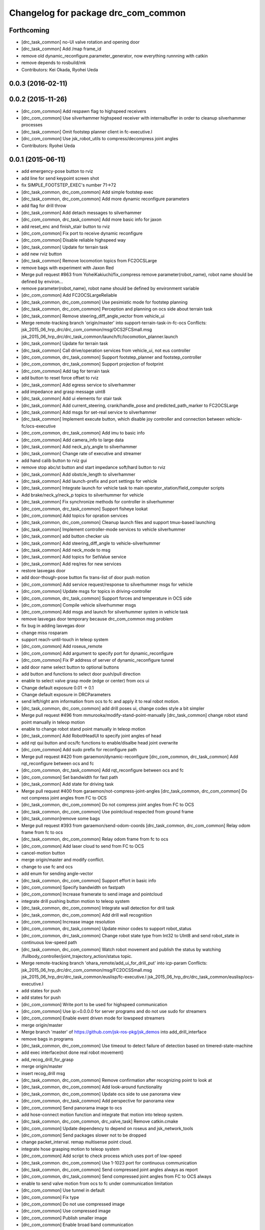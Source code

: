 ^^^^^^^^^^^^^^^^^^^^^^^^^^^^^^^^^^^^
Changelog for package drc_com_common
^^^^^^^^^^^^^^^^^^^^^^^^^^^^^^^^^^^^

Forthcoming
-----------
* [drc_task_common] no-UI valve rotation and opening door
* [drc_task_common] Add /map frame_id
* remove old dynamic_reconfigure.parameter_generator, now everything runnning with catkin
* remove depends to rosbuild/mk
* Contributors: Kei Okada, Ryohei Ueda

0.0.3 (2016-02-11)
------------------

0.0.2 (2015-11-26)
------------------
* [drc_com_common] Add respawn flag to highspeed receivers
* [drc_com_common] Use silverhammer highspeed receiver with internalbuffer in
  order to cleanup silverhammer processes
* [drc_task_common] Omit footstep planner client in fc-executive.l
* [drc_com_common] Use jsk_robot_utils to compress/decompress joint angles
* Contributors: Ryohei Ueda

0.0.1 (2015-06-11)
------------------
* add emergency-pose button to rviz
* add line for send keypoint screen shot
* fix SIMPLE_FOOTSTEP_EXEC's number 71->72
* [drc_task_common, drc_com_common] Add simple footstep exec
* [drc_task_common, drc_com_common]  Add more dynamic reconfigure parameters
* add flag for drill throw
* [drc_task_common] Add detach messages to silverhammer
* [drc_com_common, drc_task_common] Add more basic info for jaxon
* add reset_enc and finish_stair button to rviz
* [drc_com_common] Fix port to receive dynamic reconfigure
* [drc_com_common] Disable reliable highspeed way
* [drc_task_common] Update for terrain task
* add new rviz button
* [drc_task_common] Remove locomotion topics from FC2OCSLarge
* remove bags with experiment with Jaxon Red
* Merge pull request #863 from YoheiKakiuchi/fix_compress
  remove parameter(robot_name), robot name should be defined by environ…
* remove parameter(robot_name), robot name should be defined by environment variable
* [drc_com_common] Add FC2OCSLargeReliable
* [drc_task_common, drc_com_common] Use pesimistic mode for footstep planning
* [drc_task_common, drc_com_common] Perception and planning on ocs side about terrain task
* [drc_task_common] Remove steering_diff_angle_vector from vehicle_ui
* Merge remote-tracking branch 'origin/master' into support-terrain-task-in-fc-ocs
  Conflicts:
  jsk_2015_06_hrp_drc/drc_com_common/msg/OCS2FCSmall.msg
  jsk_2015_06_hrp_drc/drc_task_common/launch/fc/locomotion_planner.launch
* [drc_task_common] Update for terrain task
* [drc_task_common] Call drive/operation services from vehicle_ui, not eus controller
* [drc_com_common, drc_task_common] Support footstep_planner and footstep_controller
* [drc_com_common, drc_task_common] Support projection of footprint
* [drc_com_common] Add tag for terrain task
* add button to reset force offset to rviz
* [drc_task_common] Add egress service to silverhammer
* add impedance and grasp message uint8
* [drc_task_common] Add ui elements for stair task
* [drc_task_common] Add current_steering, crank/handle_pose and
  predicted_path_marker to FC2OCSLarge
* [drc_task_common] Add msgs for set-real service to silverhammer
* [drc_task_common] Implement execute button, which disable joy controller and connection between vehicle-fc/ocs-executive
* [drc_com_common, drc_task_common] Add imu to basic info
* [drc_com_common] Add camera_info to large data
* [drc_task_common] Add neck_p/y_angle to silverhammer
* [drc_task_common] Change rate of executive and streamer
* add hand calib button to rviz gui
* remove stop abc/st button and start impedance soft/hard button to rviz
* [drc_task_common] Add obstcle_length to silverhammer
* [drc_task_common] Add launch-prefix and port settings for vehicle
* [drc_task_common] Integrate launch for vehicle task to main operator_station/field_computer scripts
* Add brake/neck_y/neck_p topics to silverhummer for vehicle
* [drc_task_common] Fix synchronize methods for controller in silverhummer
* [drc_com_common, drc_task_common] Support fisheye lookat
* [drc_com_common] Add topics for opration services
* [drc_task_common, drc_com_common] Cleanup launch files and support
  tmux-based launching
* [drc_task_common] Implement controller-mode services to vehicle silverhummer
* [drc_task_common] add button checker uis
* [drc_task_common] Add steering_diff_angle to vehicle-silverhummer
* [drc_task_common] Add neck_mode to msg
* [drc_task_common] Add topics for SetValue service
* [drc_task_common] Add req/res for new services
* restore lasvegas door
* add door-though-pose button
  fix trans-list of door push motion
* [drc_com_common] Add service request/response to silverhummer msgs for vehicle
* [drc_com_common] Update msgs for topics in driving-controller
* [drc_com_common, drc_task_common] Support forces and temperature in OCS side
* [drc_com_common] Compile vehicle silverhummer msgs
* [drc_com_common] Add msgs and launch for silverhummer system in vehicle task
* remove lasvegas door temporary because drc_com_common msg problem
* fix bug in adding lasvegas door
* change miss rosparam
* support reach-until-touch in teleop system
* [drc_com_common] Add roseus_remote
* [drc_com_common] Add argument to specify port for dynamic_reconfigure
* [drc_com_common] Fix IP address of server of dynamic_reconfigure tunnel
* add door name select button to optional buttons
* add button and functions to select door push/pull direction
* enable to select valve grasp mode (edge or center) from ocs ui
* Change default exposure 0.01 -> 0.1
* Change default exposure in DRCParameters
* send left/right arm information from ocs to fc and apply it to real robot motion.
* [drc_task_common, drc_com_common] add drill poses ui, change codes style a bit simpler
* Merge pull request #496 from mmurooka/modify-stand-point-manually
  [drc_task_common] change robot stand point manually in teleop motion
* enable to change robot stand point manually in teleop motion
* [drc_task_common] Add RobotHeadUI to specify joint angles of head
* add rqt qui button and ocs/fc functions to enable/disalbe head joint overwrite
* [drc_com_common] Add sudo prefix for reconfigure path
* Merge pull request #420 from garaemon/dynamic-reconfigure
  [drc_com_common, drc_task_common] Add rqt_reconfigure between ocs and fc
* [drc_com_common, drc_task_common] Add rqt_reconfigure between ocs and fc
* [drc_com_common] Set bandwidth for fast path
* [drc_task_common] Add state for driving task
* Merge pull request #400 from garaemon/not-compress-joint-angles
  [drc_task_common, drc_com_common] Do not compress joint angles from FC to OCS
* [drc_task_common, drc_com_common] Do not compress joint angles from FC to OCS
* [drc_task_common, drc_com_common] Use pointcloud respected from ground frame
* [drc_task_common]remove some bags
* Merge pull request #393 from garaemon/send-odom-coords
  [drc_task_common, drc_com_common] Relay odom frame from fc to ocs
* [drc_task_common, drc_com_common] Relay odom frame from fc to ocs
* [drc_com_common] Add laser cloud to send from FC to OCS
* cancel-motion button
* merge origin/master and modify conflict.
* change to use fc and ocs
* add enum for sending angle-vector
* [drc_task_common, drc_com_common] Support effort in basic info
* [drc_com_common] Specify bandwidth on fastpath
* [drc_com_common] Increase framerate to send image and pointcloud
* integrate drill pushing button motion to teleop system
* [drc_task_common, drc_com_common] Integrate wall detection for drill task
* [drc_task_common, drc_com_common] Add drill wall recognition
* [drc_com_common] Increase image resolution
* [drc_com_common, drc_task_common] Update minor codes to support robot_status
* [drc_com_common, drc_task_common] Change robot state type from Int32 to
  UInt8 and send robot_state in continuous low-speed path
* [drc_task_common, drc_com_common] Watch robot movement and publish the status
  by watching /fullbody_controller/joint_trajectory_action/status topic.
* Merge remote-tracking branch 'ohara_remote/add_ui_for_drill_put' into icp-param
  Conflicts:
  jsk_2015_06_hrp_drc/drc_com_common/msg/FC2OCSSmall.msg
  jsk_2015_06_hrp_drc/drc_task_common/euslisp/fc-executive.l
  jsk_2015_06_hrp_drc/drc_task_common/euslisp/ocs-executive.l
* add states for push
* add states for push
* [drc_com_common] Write port to be used for highspeed communication
* [drc_com_common] Use ip:=0.0.0.0 for server programs and do not use
  sudo for streamers
* [drc_com_common] Enable event driven mode for lowspeed streamers
* merge origin/master
* Merge branch 'master' of https://github.com/jsk-ros-pkg/jsk_demos into add_drill_interface
* remove bags in programs
* [drc_task_common, drc_com_common] Use timeout to detect failure of detection based on
  timered-state-machine
* add exec interface(not done real robot movement)
* add_recog_drill_for_grasp
* merge origin/master
* insert recog_drill msg
* [drc_task_common, drc_com_common] Remove confirmation after recognizing point to look at
* [drc_task_common, drc_com_common] Add look-around functionality
* [drc_task_common, drc_com_common] Update ocs side to use panorama view
* [drc_com_common, drc_task_common] Add perspective for panorama view
* [drc_com_common] Send panorama image to ocs
* add hose-connect motion function and integrate that motion into teleop system.
* [drc_task_common, drc_com_common, drc_valve_task] Remove catkin.cmake
* [drc_com_common] Update dependency to depend on roseus and jsk_network_tools
* [drc_com_common] Send packages slower not to be dropped
* change packet_interval. remap multisense point cloud.
* integrate hose grasping motion to teleop system
* [drc_com_common] Add script to check process which uses port of low-speed
* [drc_task_common. drc_com_common] Use 1-1023 port for continuous communication
* [drc_task_common, drc_com_common] Send compressed joint angles always as report
* [drc_com_common, drc_task_common] Send compressed joint angles from FC to OCS always
* enable to send valve motion from ocs to fc under communication limitation
* [drc_com_common] Use tunnel in default
* [drc_com_common] Fix type
* [drc_com_common] Do not use compressed image
* [drc_com_common] Use compressed image
* [drc_com_common] Publish smaller image
* [drc_com_common] Enable broad band communication
* [drc_task_common, drc_com_common] Integrate debri detection
* [drc_task_common, drc_com_common] Door handle detection is implemented
* [drc_task_common] Integrate valve detection
* [drc_task_common, drc_com_common] Add narrowband-message-handler to handle
  compact message
* send go-pos command from rviz using ocs-executive.l
* [drc_task_common] Choose Location to go by image with network limitation
* [drc_com_common, drc_task_common] Add image_view2 based user interface. first step of system integration towards DRC final
* [drc_com_common, drc_task_common] Add image_view2 based user interface. first step of system integration towards DRC final
* [drc_com_common] Add special message for narrow band from FC to OCS.
  Now it's only contains joint angles
* [drc_com_common] Add special message for narrow band from FC to OCS.
  Now it's only contains joint angles
* Merge branch 'use-jsk-recognition-msgs' of https://github.com/garaemon/jsk_demos into catkinize
* Merge branch 'use-jsk-recognition-msgs' of https://github.com/garaemon/jsk_demos into catkinize
* add cmake_modules to package.xml
* add cmake_modules to package.xml
* fix typo in drc_com_common : rosbuid -> rosbuild
* fix typo in drc_com_common : rosbuid -> rosbuild
* [drc_com_common] Add script to stream data from FC to OCS using jsk_network_tools
* [drc_com_common] Add script to stream data from FC to OCS using jsk_network_tools
* [drc_com_common] update minimaxwell IP
* [drc_com_common] update minimaxwell IP
* [drc_com_common] Add desktop icon to launch mini maxwell for drc network environment
* [drc_com_common] Add desktop icon to launch mini maxwell for drc network environment
* add hrpys service to pass setting
* add hrpys service to pass setting
* add hrpys service to pass setting
* add hrpys service to pass setting
* fixed installation in catkin.cmake
* fixed installation in catkin.cmake
* Revert "Revert "add drc teleop demo program""
* Revert "Revert "add drc teleop demo program""
* Revert "add drc teleop demo program"
* Revert "add drc teleop demo program"
* add drc teleop demo program
* add drc teleop demo program
* Contributors: Kei Okada, Masaki Murooka, Ryohei Ueda, Shunichi Nozawa, Yohei Kakiuchi, Yu Ohara, Eisoku kuroiwa, Iori Kumagai, Iori Yanokura
